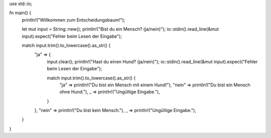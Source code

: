
use std::io;

fn main() {
    println!("Willkommen zum Entscheidungsbaum!");

    let mut input = String::new();
    println!("Bist du ein Mensch? (ja/nein)");
    io::stdin().read_line(&mut input).expect("Fehler beim Lesen der Eingabe");

    match input.trim().to_lowercase().as_str() {
        "ja" => {
            input.clear();
            println!("Hast du einen Hund? (ja/nein)");
            io::stdin().read_line(&mut input).expect("Fehler beim Lesen der Eingabe");

            match input.trim().to_lowercase().as_str() {
                "ja" => println!("Du bist ein Mensch mit einem Hund!"),
                "nein" => println!("Du bist ein Mensch ohne Hund."),
                _ => println!("Ungültige Eingabe."),
            }
        },
        "nein" => println!("Du bist kein Mensch."),
        _ => println!("Ungültige Eingabe."),
    }
}